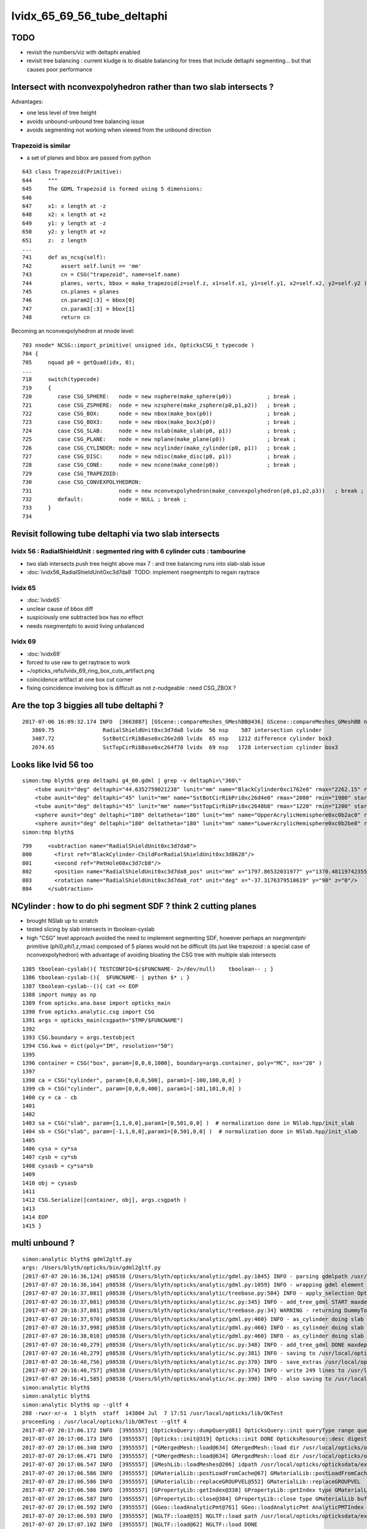 
lvidx_65_69_56_tube_deltaphi
===============================

TODO 
-----

* revisit the numbers/viz with deltaphi enabled
* revisit tree balancing : current kludge is to disable balancing for trees that include deltaphi segmenting...
  but that causes poor performance



Intersect with nconvexpolyhedron rather than two slab intersects ?
----------------------------------------------------------------------

Advantages:

* one less level of tree height
* avoids unbound-unbound tree balancing issue
* avoids segmenting not working when viewed from the unbound direction  




Trapezoid is similar
~~~~~~~~~~~~~~~~~~~~~~

* a set of planes and bbox are passed from python

::

     643 class Trapezoid(Primitive):
     644     """
     645     The GDML Trapezoid is formed using 5 dimensions:
     646 
     647     x1: x length at -z
     648     x2: x length at +z
     649     y1: y length at -z
     650     y2: y length at +z
     651     z:  z length
     ...
     741     def as_ncsg(self):
     742         assert self.lunit == 'mm'
     743         cn = CSG("trapezoid", name=self.name)
     744         planes, verts, bbox = make_trapezoid(z=self.z, x1=self.x1, y1=self.y1, x2=self.x2, y2=self.y2 )
     745         cn.planes = planes
     746         cn.param2[:3] = bbox[0]
     747         cn.param3[:3] = bbox[1]
     748         return cn


Becoming an nconvexpolyhedron at nnode level::

     703 nnode* NCSG::import_primitive( unsigned idx, OpticksCSG_t typecode )
     704 {
     705     nquad p0 = getQuad(idx, 0);
     ...
     718     switch(typecode)
     719     {
     720        case CSG_SPHERE:   node = new nsphere(make_sphere(p0))           ; break ;
     721        case CSG_ZSPHERE:  node = new nzsphere(make_zsphere(p0,p1,p2))   ; break ;
     722        case CSG_BOX:      node = new nbox(make_box(p0))                 ; break ;
     723        case CSG_BOX3:     node = new nbox(make_box3(p0))                ; break ;
     724        case CSG_SLAB:     node = new nslab(make_slab(p0, p1))           ; break ;
     725        case CSG_PLANE:    node = new nplane(make_plane(p0))             ; break ;
     726        case CSG_CYLINDER: node = new ncylinder(make_cylinder(p0, p1))   ; break ;
     727        case CSG_DISC:     node = new ndisc(make_disc(p0, p1))           ; break ;
     728        case CSG_CONE:     node = new ncone(make_cone(p0))               ; break ;
     729        case CSG_TRAPEZOID:
     730        case CSG_CONVEXPOLYHEDRON:
     731                           node = new nconvexpolyhedron(make_convexpolyhedron(p0,p1,p2,p3))   ; break ;
     732        default:           node = NULL ; break ;
     733     }
     734 





Revisit following tube deltaphi via two slab intersects
----------------------------------------------------------

lvidx 56 : RadialShieldUnit : segmented ring with 6 cylinder cuts : tambourine  
~~~~~~~~~~~~~~~~~~~~~~~~~~~~~~~~~~~~~~~~~~~~~~~~~~~~~~~~~~~~~~~~~~~~~~~~~~~~~~~~~~

* two slab intersects push tree height above max 7 : and tree balancing runs into slab-slab issue
* :doc:`lvidx56_RadialShieldUnit0xc3d7da8` TODO: implement nsegmentphi to regain raytrace

lvidx 65
~~~~~~~~~

* :doc:`lvidx65`

* unclear cause of bbox diff 
* suspiciously one subtracted box has no effect
* needs nsegmentphi to avoid living unbalanced

lvidx 69
~~~~~~~~~~~

* :doc:`lvidx69`

* forced to use raw to get raytrace to work 
* ~/opticks_refs/lvidx_69_ring_box_cuts_artifact.png

* coincidence artifact at one box cut corner
* fixing coincidence involving box is difficult as not z-nudgeable : need CSG_ZBOX ?


Are the top 3 biggies all tube deltaphi ?
--------------------------------------------


::

    2017-07-06 16:09:32.174 INFO  [3663887] [GScene::compareMeshes_GMeshBB@436] GScene::compareMeshes_GMeshBB num_meshes 249 cut 0.1 bbty CSG_BBOX_PARSURF parsurf_level 2 parsurf_target 500
       3869.75               RadialShieldUnit0xc3d7da8 lvidx  56 nsp    507 intersection cylinder 
       3407.72               SstBotCirRibBase0xc26e2d0 lvidx  65 nsp   1212 difference cylinder box3 
       2074.65               SstTopCirRibBase0xc264f78 lvidx  69 nsp   1728 intersection cylinder box3 



Looks like lvid 56 too
-------------------------

::

    simon:tmp blyth$ grep deltaphi g4_00.gdml | grep -v deltaphi=\"360\" 
        <tube aunit="deg" deltaphi="44.6352759021238" lunit="mm" name="BlackCylinder0xc1762e8" rmax="2262.15" rmin="2259.15" startphi="0" z="997"/>
        <tube aunit="deg" deltaphi="45" lunit="mm" name="SstBotCirRibPri0xc26d4e0" rmax="2000" rmin="1980" startphi="0" z="430"/>
        <tube aunit="deg" deltaphi="45" lunit="mm" name="SstTopCirRibPri0xc2648b8" rmax="1220" rmin="1200" startphi="0" z="231.89"/>
        <sphere aunit="deg" deltaphi="180" deltatheta="180" lunit="mm" name="UpperAcrylicHemisphere0xc0b2ac0" rmax="10.035" rmin="0" startphi="0" starttheta="0"/>
        <sphere aunit="deg" deltaphi="180" deltatheta="180" lunit="mm" name="LowerAcrylicHemisphere0xc0b2be8" rmax="10.035" rmin="0" startphi="0" starttheta="0"/>
    simon:tmp blyth$ 


::

  799     <subtraction name="RadialShieldUnit0xc3d7da8">
  800       <first ref="BlackCylinder-ChildForRadialShieldUnit0xc3d8628"/>
  801       <second ref="PmtHole60xc3d7cb8"/>
  802       <position name="RadialShieldUnit0xc3d7da8_pos" unit="mm" x="1797.86532031977" y="1370.48119742355" z="-250"/>
  803       <rotation name="RadialShieldUnit0xc3d7da8_rot" unit="deg" x="-37.3176379510619" y="90" z="0"/>
  804     </subtraction>



NCylinder : how to do phi segment SDF ? think 2 cutting planes
-----------------------------------------------------------------

* brought NSlab up to scratch 
* tested slicing by slab intersects in tboolean-cyslab
* high "CSG" level approach avoided the need to implement segmenting SDF, however 
  perhaps an *nsegmentphi* primitive (phi0,phi1,z,rmax) composed of 5 planes 
  would not be difficult (its just like trapezoid : a special case of nconvexpolyhedron)
  with advantage of avoiding bloating the CSG tree with multiple slab intersects

::

    1385 tboolean-cyslab(){ TESTCONFIG=$($FUNCNAME- 2>/dev/null)    tboolean-- ; }
    1386 tboolean-cyslab-(){  $FUNCNAME- | python $* ; } 
    1387 tboolean-cyslab--(){ cat << EOP 
    1388 import numpy as np
    1389 from opticks.ana.base import opticks_main
    1390 from opticks.analytic.csg import CSG  
    1391 args = opticks_main(csgpath="$TMP/$FUNCNAME")
    1392 
    1393 CSG.boundary = args.testobject
    1394 CSG.kwa = dict(poly="IM", resolution="50")
    1395 
    1396 container = CSG("box", param=[0,0,0,1000], boundary=args.container, poly="MC", nx="20" )
    1397   
    1398 ca = CSG("cylinder", param=[0,0,0,500], param1=[-100,100,0,0] )
    1399 cb = CSG("cylinder", param=[0,0,0,400], param1=[-101,101,0,0] )
    1400 cy = ca - cb 
    1401 
    1402 
    1403 sa = CSG("slab", param=[1,1,0,0],param1=[0,501,0,0] )  # normalization done in NSlab.hpp/init_slab
    1404 sb = CSG("slab", param=[-1,1,0,0],param1=[0,501,0,0] )  # normalization done in NSlab.hpp/init_slab
    1405 
    1406 cysa = cy*sa 
    1407 cysb = cy*sb 
    1408 cysasb = cy*sa*sb 
    1409 
    1410 obj = cysasb
    1411 
    1412 CSG.Serialize([container, obj], args.csgpath )
    1413 
    1414 EOP
    1415 }




multi unbound ?
----------------

::

    simon:analytic blyth$ gdml2gltf.py 
    args: /Users/blyth/opticks/bin/gdml2gltf.py
    [2017-07-07 20:16:36,124] p98538 {/Users/blyth/opticks/analytic/gdml.py:1045} INFO - parsing gdmlpath /usr/local/opticks/opticksdata/export/DayaBay_VGDX_20140414-1300/g4_00.gdml 
    [2017-07-07 20:16:36,164] p98538 {/Users/blyth/opticks/analytic/gdml.py:1059} INFO - wrapping gdml element  
    [2017-07-07 20:16:37,081] p98538 {/Users/blyth/opticks/analytic/treebase.py:504} INFO - apply_selection OpticksQuery  range [] index 0 depth 0   Node.selected_count 12230 
    [2017-07-07 20:16:37,081] p98538 {/Users/blyth/opticks/analytic/sc.py:345} INFO - add_tree_gdml START maxdepth:0 maxcsgheight:3 nodesCount:    0
    [2017-07-07 20:16:37,081] p98538 {/Users/blyth/opticks/analytic/treebase.py:34} WARNING - returning DummyTopPV placeholder transform
    [2017-07-07 20:16:37,970] p98538 {/Users/blyth/opticks/analytic/gdml.py:460} INFO - as_cylinder doing slab segmenting : name BlackCylinder0xc1762e8 phi0 0.0 phi1 44.6352759021 dist 2263.15 
    [2017-07-07 20:16:37,998] p98538 {/Users/blyth/opticks/analytic/gdml.py:460} INFO - as_cylinder doing slab segmenting : name SstBotCirRibPri0xc26d4e0 phi0 0.0 phi1 45.0 dist 2001.0 
    [2017-07-07 20:16:38,010] p98538 {/Users/blyth/opticks/analytic/gdml.py:460} INFO - as_cylinder doing slab segmenting : name SstTopCirRibPri0xc2648b8 phi0 0.0 phi1 45.0 dist 1221.0 
    [2017-07-07 20:16:40,279] p98538 {/Users/blyth/opticks/analytic/sc.py:348} INFO - add_tree_gdml DONE maxdepth:0 maxcsgheight:3 nodesCount:12230 tlvCount:249  tgNd:                           top Nd ndIdx:  0 soIdx:0 nch:1 par:-1 matrix:[1.0, 0.0, 0.0, 0.0, 0.0, 1.0, 0.0, 0.0, 0.0, 0.0, 1.0, 0.0, 0.0, 0.0, 0.0, 1.0]   
    [2017-07-07 20:16:40,279] p98538 {/Users/blyth/opticks/analytic/sc.py:381} INFO - saving to /usr/local/opticks/opticksdata/export/DayaBay_VGDX_20140414-1300/g4_00.gltf 
    [2017-07-07 20:16:40,756] p98538 {/Users/blyth/opticks/analytic/sc.py:370} INFO - save_extras /usr/local/opticks/opticksdata/export/DayaBay_VGDX_20140414-1300/extras  : saved 249 
    [2017-07-07 20:16:40,757] p98538 {/Users/blyth/opticks/analytic/sc.py:374} INFO - write 249 lines to /usr/local/opticks/opticksdata/export/DayaBay_VGDX_20140414-1300/extras/csg.txt 
    [2017-07-07 20:16:41,585] p98538 {/Users/blyth/opticks/analytic/sc.py:390} INFO - also saving to /usr/local/opticks/opticksdata/export/DayaBay_VGDX_20140414-1300/g4_00.pretty.gltf 
    simon:analytic blyth$ 
    simon:analytic blyth$ 
    simon:analytic blyth$ op --gltf 4
    288 -rwxr-xr-x  1 blyth  staff  143804 Jul  7 17:51 /usr/local/opticks/lib/OKTest
    proceeding : /usr/local/opticks/lib/OKTest --gltf 4
    2017-07-07 20:17:06.172 INFO  [3955557] [OpticksQuery::dumpQuery@81] OpticksQuery::init queryType range query_string range:3153:12221 query_name NULL query_index 0 nrange 2 : 3153 : 12221
    2017-07-07 20:17:06.173 INFO  [3955557] [Opticks::init@319] Opticks::init DONE OpticksResource::desc digest 96ff965744a2f6b78c24e33c80d3a4cd age.tot_seconds 348711 age.tot_minutes 5811.850 age.tot_hours 96.864 age.tot_days      4.036
    2017-07-07 20:17:06.340 INFO  [3955557] [*GMergedMesh::load@634] GMergedMesh::load dir /usr/local/opticks/opticksdata/export/DayaBay_VGDX_20140414-1300/g4_00.96ff965744a2f6b78c24e33c80d3a4cd.dae/GMergedMesh/0 -> cachedir /usr/local/opticks/opticksdata/export/DayaBay_VGDX_20140414-1300/g4_00.96ff965744a2f6b78c24e33c80d3a4cd.dae/GMergedMesh/0 index 0 version (null) existsdir 1
    2017-07-07 20:17:06.471 INFO  [3955557] [*GMergedMesh::load@634] GMergedMesh::load dir /usr/local/opticks/opticksdata/export/DayaBay_VGDX_20140414-1300/g4_00.96ff965744a2f6b78c24e33c80d3a4cd.dae/GMergedMesh/1 -> cachedir /usr/local/opticks/opticksdata/export/DayaBay_VGDX_20140414-1300/g4_00.96ff965744a2f6b78c24e33c80d3a4cd.dae/GMergedMesh/1 index 1 version (null) existsdir 1
    2017-07-07 20:17:06.547 INFO  [3955557] [GMeshLib::loadMeshes@206] idpath /usr/local/opticks/opticksdata/export/DayaBay_VGDX_20140414-1300/g4_00.96ff965744a2f6b78c24e33c80d3a4cd.dae
    2017-07-07 20:17:06.586 INFO  [3955557] [GMaterialLib::postLoadFromCache@67] GMaterialLib::postLoadFromCache  nore 0 noab 0 nosc 0 xxre 0 xxab 0 xxsc 0 fxre 0 fxab 0 fxsc 0 groupvel 1
    2017-07-07 20:17:06.586 INFO  [3955557] [GMaterialLib::replaceGROUPVEL@552] GMaterialLib::replaceGROUPVEL  ni 38
    2017-07-07 20:17:06.586 INFO  [3955557] [GPropertyLib::getIndex@338] GPropertyLib::getIndex type GMaterialLib TRIGGERED A CLOSE  shortname [GdDopedLS]
    2017-07-07 20:17:06.587 INFO  [3955557] [GPropertyLib::close@384] GPropertyLib::close type GMaterialLib buf 38,2,39,4
    2017-07-07 20:17:06.592 INFO  [3955557] [GGeo::loadAnalyticPmt@761] GGeo::loadAnalyticPmt AnalyticPMTIndex 0 AnalyticPMTSlice ALL Path /usr/local/opticks/opticksdata/export/DayaBay/GPmt/0
    2017-07-07 20:17:06.593 INFO  [3955557] [NGLTF::load@35] NGLTF::load path /usr/local/opticks/opticksdata/export/DayaBay_VGDX_20140414-1300/g4_00.gltf
    2017-07-07 20:17:07.102 INFO  [3955557] [NGLTF::load@62] NGLTF::load DONE
    2017-07-07 20:17:07.127 INFO  [3955557] [NSceneConfig::NSceneConfig@42] NSceneConfig::NSceneConfig cfg [check_surf_containment=0,check_aabb_containment=0]
            check_surf_containment :                    0
            check_aabb_containment :                    0
    2017-07-07 20:17:07.127 INFO  [3955557] [NScene::init@177] NScene::init START age(s) 26 days   0.000
    2017-07-07 20:17:07.127 INFO  [3955557] [NScene::load_csg_metadata@297] NScene::load_csg_metadata verbosity 1 num_meshes 249
    2017-07-07 20:17:07.546 INFO  [3955557] [NScene::postimportnd@543] NScene::postimportnd numNd 12230 num_selected 12230 dbgnode -1 dbgnode_list 0 verbosity 1
    2017-07-07 20:17:07.714 INFO  [3955557] [NScene::count_progeny_digests@917] NScene::count_progeny_digests verbosity 1 node_count 12230 digest_size 249
    2017-07-07 20:17:09.946 INFO  [3955557] [NNodeUncoincide::uncoincide_treewise@340] NNodeUncoincide::uncoincide_tree TRYING root.left UNCOINCIDE_UNCYCO  root union difference cylinder cone  left union cylinder  right cone 
    Assertion failed: (!(l_unbound && r_unbound) && " combination of two unbounded prmitives is not allowed "), function get_composite_bbox, file /Users/blyth/opticks/opticksnpy/NNode.cpp, line 313.
    /Users/blyth/opticks/bin/op.sh: line 648: 98750 Abort trap: 6           /usr/local/opticks/lib/OKTest --gltf 4
    /Users/blyth/opticks/bin/op.sh RC 134
    simon:analytic blyth$ 
    simon:analytic blyth$ 
    simon:analytic blyth$ 



Hmm looks like it got balanced and messed up in the process
-------------------------------------------------------------


::

    065 tbool69--(){ cat << EOP
     66 
     67 import logging
     68 import numpy as np
     69 log = logging.getLogger(__name__)
     70 from opticks.ana.base import opticks_main
     71 from opticks.analytic.csg import CSG  
     72 args = opticks_main(csgpath="$TMP/tbool/69")
     73 
     74 CSG.boundary = args.testobject
     75 CSG.kwa = dict(verbosity="0", poly="IM", resolution="20")
     76 #CSG.kwa = dict(verbosity="0", poly="HY", level="5")
     77 
     78 # generated by tboolean.py : 20170707-2016 
     79 # opticks-;opticks-tbool 69 
     80 # opticks-;opticks-tbool-vi 69 
     81 
     82 
     83 a = CSG("cylinder", param = [0.000,0.000,0.000,1220.000],param1 = [-115.945,115.945,0.000,0.000])
     84 b = CSG("cylinder", param = [0.000,0.000,0.000,1200.000],param1 = [-117.104,117.104,0.000,0.000],complement = True)
     85 ab = CSG("intersection", left=a, right=b)
     86 
     87 c = CSG("slab", param = [0.000,1.000,0.000,0.000],param1 = [0.000,1221.000,0.000,0.000])
     88 d = CSG("slab", param = [0.707,-0.707,0.000,0.000],param1 = [0.000,1221.000,0.000,0.000])
     89 cd = CSG("intersection", left=c, right=d)
     90 
     91 abcd = CSG("intersection", left=ab, right=cd)
     92 
     93 e = CSG("box3", param = [2460.000,20.000,231.890,0.000],param1 = [0.000,0.000,0.000,0.000],complement = True)
     94 e.transform = [[1.000,0.000,0.000,0.000],[0.000,1.000,0.000,0.000],[0.000,0.000,1.000,0.000],[0.000,0.000,0.000,1.000]]
     95 f = CSG("box3", param = [2460.000,100.000,20.000,0.000],param1 = [0.000,0.000,0.000,0.000],complement = True)
     96 f.transform = [[1.000,0.000,0.000,0.000],[0.000,1.000,0.000,0.000],[0.000,0.000,1.000,0.000],[0.000,0.000,-105.945,1.000]]
     97 ef = CSG("intersection", left=e, right=f)
     98 
     99 g = CSG("box3", param = [2460.000,20.000,231.890,0.000],param1 = [0.000,0.000,0.000,0.000],complement = True)
    100 g.transform = [[0.707,-0.707,0.000,0.000],[0.707,0.707,0.000,0.000],[0.000,0.000,1.000,0.000],[0.000,0.000,0.000,1.000]]
    101 h = CSG("box3", param = [2460.000,100.000,20.000,0.000],param1 = [0.000,0.000,0.000,0.000],complement = True)
    102 h.transform = [[0.707,-0.707,0.000,0.000],[0.707,0.707,0.000,0.000],[0.000,0.000,1.000,0.000],[0.000,0.000,-105.945,1.000]]
    103 gh = CSG("intersection", left=g, right=h)
    104 
    105 efgh = CSG("intersection", left=ef, right=gh)
    106 
    107 abcdefgh = CSG("intersection", left=abcd, right=efgh)
    108 
    109 
    110 
    111 obj = abcdefgh





Allowing double unbound
--------------------------

::

    opticks-;opticks-tbool 69   ## nothing visible
    opticks-:opticks-tbool 69   ## appears once disable tree balancing, segmenting works but note small artifact

    op --dlv65 --gltf 3  ## looks ok at a glance... need to revisit the numbers



::


    op --gltf 4

    2017-07-07 20:54:11.485 INFO  [3968900] [GScene::importMeshes@316] GScene::importMeshes DONE num_meshes 249
    2017-07-07 20:54:11.485 INFO  [3968900] [GScene::compareMeshes_GMeshBB@435] GScene::compareMeshes_GMeshBB num_meshes 249 cut 0.1 bbty CSG_BBOX_PARSURF parsurf_level 2 parsurf_target 200
       332.587               RadialShieldUnit0xc3d7da8 lvidx  56 nsp    288             intersection difference cylinder slab   nds[ 64]  4393 4394 4395 4396 4397 4398 4399 4400 4401 4402 ... 
       377.713               SstBotCirRibBase0xc26e2d0 lvidx  65 nsp    204        intersection difference cylinder slab box3   nds[ 16]  4440 4441 4442 4443 4444 4445 4446 4447 6100 6101 ... 
       10.0198               SstTopCirRibBase0xc264f78 lvidx  69 nsp    242        intersection difference cylinder slab box3   nds[ 16]  4465 4466 4467 4468 4469 4470 4471 4472 6125 6126 ... 

::

    op --gltf 44

    2017-07-08 09:05:25.809 INFO  [3977702] [GScene::compareMeshes_GMeshBB@435] GScene::compareMeshes_GMeshBB num_meshes 249 cut 0.1 bbty CSG_BBOX_PARSURF parsurf_level 2 parsurf_target 200
       332.587               RadialShieldUnit0xc3d7da8 lvidx  56 nsp    288 amn (   1878.414     0.000  -498.500) bmn (   1607.600     0.000  -498.500) dmn (    270.814     0.000     0.000) amx (   2262.150  1256.783   498.500) bmx (   2262.150  1589.370   498.500) dmx (      0.000  -332.587     0.000)
       377.713               SstBotCirRibBase0xc26e2d0 lvidx  65 nsp    204 amn (   1400.071   390.181  -215.000) bmn (   1407.720    12.467  -215.000) dmn (     -7.649   377.713     0.000) amx (   1961.571  1414.214   215.000) bmx (   1998.360  1404.240   215.000) dmx (    -36.789     9.974     0.000)
       10.0198               SstTopCirRibBase0xc264f78 lvidx  69 nsp    242 amn (    848.528     0.000  -115.945) bmn (    854.653    10.020  -115.945) dmn (     -6.125   -10.020     0.000) amx (   1220.000   862.670   115.945) bmx (   1218.680   854.688   115.945) dmx (      1.320     7.982     0.000)




disabling balancing is not a solution
----------------------------------------

::

    delta:issues blyth$ gdml2gltf.py   
    args: /Users/blyth/opticks/bin/gdml2gltf.py
    [2017-07-08 10:36:34,417] p7179 {/Users/blyth/opticks/analytic/gdml.py:1046} INFO - parsing gdmlpath /usr/local/opticks/opticksdata/export/DayaBay_VGDX_20140414-1300/g4_00.gdml 
    [2017-07-08 10:36:34,460] p7179 {/Users/blyth/opticks/analytic/gdml.py:1060} INFO - wrapping gdml element  
    [2017-07-08 10:36:35,393] p7179 {/Users/blyth/opticks/analytic/treebase.py:504} INFO - apply_selection OpticksQuery  range [] index 0 depth 0   Node.selected_count 12230 
    [2017-07-08 10:36:35,393] p7179 {/Users/blyth/opticks/analytic/sc.py:357} INFO - add_tree_gdml START maxdepth:0 maxcsgheight:3 nodesCount:    0
    [2017-07-08 10:36:35,394] p7179 {/Users/blyth/opticks/analytic/treebase.py:34} WARNING - returning DummyTopPV placeholder transform
    [2017-07-08 10:36:36,325] p7179 {/Users/blyth/opticks/analytic/gdml.py:460} INFO - as_cylinder doing slab segmenting : name BlackCylinder0xc1762e8 phi0 0.0 phi1 44.6352759021 dist 2263.15 
    [2017-07-08 10:36:36,327] p7179 {/Users/blyth/opticks/analytic/sc.py:315} WARNING - tree is_overheight but marked balance_disabled leaving raw : RadialShieldUnit0xc3d7da8 
    [2017-07-08 10:36:36,352] p7179 {/Users/blyth/opticks/analytic/gdml.py:460} INFO - as_cylinder doing slab segmenting : name SstBotCirRibPri0xc26d4e0 phi0 0.0 phi1 45.0 dist 2001.0 
    [2017-07-08 10:36:36,353] p7179 {/Users/blyth/opticks/analytic/sc.py:315} WARNING - tree is_overheight but marked balance_disabled leaving raw : SstBotCirRibBase0xc26e2d0 
    [2017-07-08 10:36:36,363] p7179 {/Users/blyth/opticks/analytic/gdml.py:460} INFO - as_cylinder doing slab segmenting : name SstTopCirRibPri0xc2648b8 phi0 0.0 phi1 45.0 dist 1221.0 
    [2017-07-08 10:36:36,365] p7179 {/Users/blyth/opticks/analytic/sc.py:315} WARNING - tree is_overheight but marked balance_disabled leaving raw : SstTopCirRibBase0xc264f78 
    [2017-07-08 10:36:38,692] p7179 {/Users/blyth/opticks/analytic/sc.py:360} INFO - add_tree_gdml DONE maxdepth:0 maxcsgheight:3 nodesCount:12230 tlvCount:249  tgNd:                           top Nd ndIdx:  0 soIdx:0 nch:1 par:-1 matrix:[1.0, 0.0, 0.0, 0.0, 0.0, 1.0, 0.0, 0.0, 0.0, 0.0, 1.0, 0.0, 0.0, 0.0, 0.0, 1.0]   
    [2017-07-08 10:36:38,692] p7179 {/Users/blyth/opticks/analytic/sc.py:393} INFO - saving to /usr/local/opticks/opticksdata/export/DayaBay_VGDX_20140414-1300/g4_00.gltf 
    [2017-07-08 10:36:39,155] p7179 {/Users/blyth/opticks/analytic/sc.py:382} INFO - save_extras /usr/local/opticks/opticksdata/export/DayaBay_VGDX_20140414-1300/extras  : saved 249 
    [2017-07-08 10:36:39,155] p7179 {/Users/blyth/opticks/analytic/sc.py:386} INFO - write 249 lines to /usr/local/opticks/opticksdata/export/DayaBay_VGDX_20140414-1300/extras/csg.txt 
    [2017-07-08 10:36:39,989] p7179 {/Users/blyth/opticks/analytic/sc.py:402} INFO - also saving to /usr/local/opticks/opticksdata/export/DayaBay_VGDX_20140414-1300/g4_00.pretty.gltf 
    delta:issues blyth$ 





